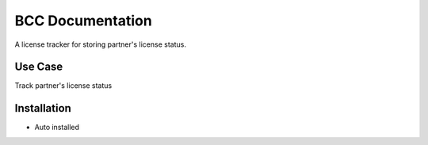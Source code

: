 ============================
BCC Documentation
============================


A license tracker for storing partner's license status.


Use Case
========

Track partner's license status

Installation
============

* Auto installed
